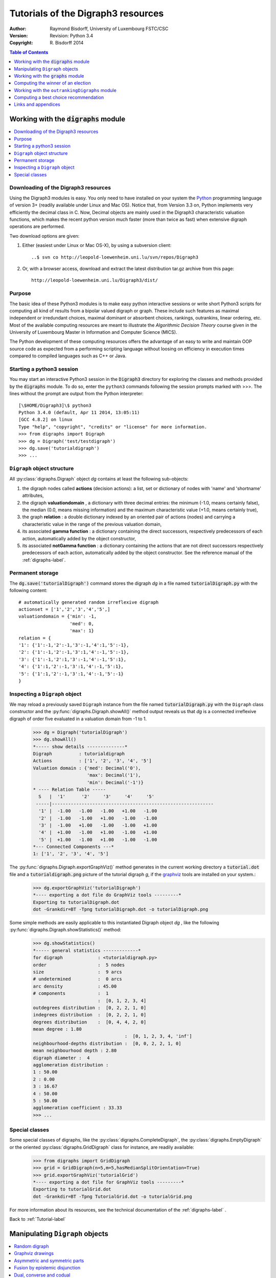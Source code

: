 .. _Tutorial-label:

Tutorials of the Digraph3 resources
===================================
:Author: Raymond Bisdorff, University of Luxembourg FSTC/CSC
:Version: Revision: Python 3.4
:Copyright: R. Bisdorff 2014

.. contents:: Table of Contents
	:depth: 1
	:local:

.. _Digraphs-tutorial-label:

Working with the :code:`digraphs` module
----------------------------------------

.. contents:: 
	:depth: 2
	:local:

.. highlight:: python
	:linenothreshold: 5

Downloading of the Digraph3 resources
.....................................

Using the Digraph3 modules is easy. You only need to have installed on your system the `Python <https://www.python.org/doc/>`_ programming language of version 3+ (readily available under Linux and Mac OS). Notice that, from Version 3.3 on, Python implements very efficiently the decimal class in C. Now, Decimal objects are mainly used in the Digraph3 characteristic valuation functions, which makes the recent python version much faster (more than twice as fast) when extensive digraph operations are performed.

Two download options are given:

1. Either (easiest under Linux or Mac OS-X), by using a subversion client::

     ..$ svn co http://leopold-loewenheim.uni.lu/svn/repos/Digraph3

2. Or, with a browser access, download and extract the latest distribution tar.gz archive from this page::

     http://leopold-loewenheim.uni.lu/Digraph3/dist/

Purpose
.......

The basic idea of these Python3 modules is to make easy python interactive sessions or write short Python3 scripts for computing all kind of results from a bipolar valued digraph or graph. These include such features as maximal independent or irredundant choices, maximal dominant or absorbent choices, rankings, outrankins, linear ordering, etc. Most of the available computing resources are meant to illustrate the *Algorithmic Decision Theory* course given in the University of Luxembourg Master in Information and Computer Science (MICS). 

The Python development of these computing resources offers the advantage of an easy to write and maintain OOP source code as expected from a performing scripting language without loosing on efficiency in execution times compared to compiled languages such as C++ or Java.

Starting a python3 session
..........................

You may start an interactive Python3 session in the :code:`Digraph3` directory for exploring the classes and methods provided by the :code:`digraphs` module. To do so, enter the ``python3`` commands following the session prompts marked with >>>. The lines without the prompt are output from the Python interpreter::

	[\$HOME/Digraph3]\$ python3
	Python 3.4.0 (default, Apr 11 2014, 13:05:11)
	[GCC 4.8.2] on linux
	Type "help", "copyright", "credits" or "license" for more information.
	>>> from digraphs import Digraph
	>>> dg = Digraph('test/testdigraph')
	>>> dg.save('tutorialdigraph')
	>>> ...

``Digraph`` object structure
............................

All :py:class:`digraphs.Digraph` object *dg* contains at least the following sub-objects: 

1. the digraph nodes called **actions** (decision actions): a list, set or dictionary of nodes with 'name' and 'shortname' attributes,
2. the digraph **valuationdomain** , a dictionary with three decimal entries: the minimum (-1.0, means certainly false), the median (0.0, means missing information) and the maximum characteristic value (+1.0, means certainly true),
3. the graph **relation** : a double dictionary indexed by an oriented pair of actions (nodes) and carrying a characteristic value in the range of the previous valuation domain,
4. its associated **gamma function** : a dictionary containing the direct successors, respectively predecessors of each action, automatically added by the object constructor,
5. its associated **notGamma function** : a dictionary containing the actions that are not direct successors respectively predecessors of each action, automatically added by the object constructor. See the reference manual of the :ref:`digraphs-label`.

Permanent storage
.................

The :code:`dg.save('tutorialDigraph')` command stores the digraph *dg* in a file named :code:`tutorialDigraph.py` with the following content::

       # automatically generated random irreflexive digraph
       actionset = ['1','2','3','4','5',]
       valuationdomain = {'min': -1,
                          'med': 0,
                          'max': 1}
       relation = {
       '1': {'1':-1,'2':-1,'3':-1,'4':1,'5':-1},
       '2': {'1':-1,'2':-1,'3':1,'4':-1,'5':-1},
       '3': {'1':-1,'2':1,'3':-1,'4':-1,'5':1},
       '4': {'1':1,'2':-1,'3':1,'4':-1,'5':1},
       '5': {'1':1,'2':-1,'3':1,'4':-1,'5':-1}
       }


Inspecting a ``Digraph`` object
...............................

We may reload a previously saved ``Digraph`` instance from the file named :code:`tutorialDigraph.py` with the ``Digraph`` class constructor and the :py:func:`digraphs.Digraph.showAll()` method output reveals us that *dg* is a connected irreflexive digraph of order five evaluated in a valuation domain from -1 to 1.
        >>> dg = Digraph('tutorialDigraph')
       	>>> dg.showAll()
	*----- show details --------------*
	Digraph          : tutorialdigraph
	Actions          : ['1', '2', '3', '4', '5']
	Valuation domain : {'med': Decimal('0'), 
                            'max': Decimal('1'), 
                            'min': Decimal('-1')}
        * ---- Relation Table -----
          S   |  '1'	  '2'	  '3'	  '4'	  '5'	  
         -----|------------------------------------------------------------
          '1' |  -1.00	 -1.00	 -1.00	 +1.00	 -1.00	 
          '2' |  -1.00	 -1.00	 +1.00	 -1.00	 -1.00	 
          '3' |  -1.00	 +1.00	 -1.00	 -1.00	 +1.00	 
          '4' |  +1.00	 -1.00	 +1.00	 -1.00	 +1.00	 
          '5' |  +1.00	 -1.00	 +1.00	 -1.00	 -1.00	 
	*--- Connected Components ---*
	1: ['1', '2', '3', '4', '5']

The :py:func:`digraphs.Digraph.exportGraphViz()` method generates in the current working directory a :code:`tutorial.dot` file and a :code:`tutorialdigraph.png` picture of the tutorial digraph *g*, if the `graphviz <http://graphviz.org/>`_ tools are installed on your system.:
	>>> dg.exportGraphViz('tutorialDigraph')
        *---- exporting a dot file do GraphViz tools ---------*
        Exporting to tutorialDigraph.dot
        dot -Grankdir=BT -Tpng tutorialDigraph.dot -o tutorialDigraph.png

.. image:: testdigraph.png
   :width: 300 px
   :align: center

Some simple methods are easily applicable to this instantiated Digraph object *dg* , like the following :py:func:`digraphs.Digraph.showStatistics()` method:
	>>> dg.showStatistics()
	*----- general statistics -------------*
	for digraph             : <tutorialdigraph.py>
	order                   :  5 nodes
	size                    :  9 arcs
	# undetermined          :  0 arcs
	arc density             : 45.00
	# components            :  1
	                        :  [0, 1, 2, 3, 4]
	outdegrees distribution :  [0, 2, 2, 1, 0]
	indegrees distribution  :  [0, 2, 2, 1, 0]
	degrees distribution    :  [0, 4, 4, 2, 0]
	mean degree : 1.80
	                                  :  [0, 1, 2, 3, 4, 'inf']
	neighbourhood-depths distribution :  [0, 0, 2, 2, 1, 0]
	mean neighbourhood depth : 2.80
	digraph diameter :  4
	agglomeration distribution :
	1 : 50.00
	2 : 0.00
	3 : 16.67
	4 : 50.00
	5 : 50.00
	agglomeration coefficient : 33.33
	>>> ...

Special classes
...............

Some special classes of digraphs, like the :py:class:`digraphs.CompleteDigraph`, the :py:class:`digraphs.EmptyDigraph` or the oriented :py:class:`digraphs.GridDigraph` class for instance, are readily available:
        >>> from digraphs import GridDigraph
	>>> grid = GridDigraph(n=5,m=5,hasMedianSplitOrientation=True)
	>>> grid.exportGraphViz('tutorialGrid')
	*---- exporting a dot file for GraphViz tools ---------*
	Exporting to tutorialGrid.dot
	dot -Grankdir=BT -Tpng TutorialGrid.dot -o tutorialGrid.png

.. image:: tutorialGrid.png
   :width: 200 px
   :align: center


For more information about its resources, see the technical documentation of the :ref:`digraphs-label` . 

Back to :ref:`Tutorial-label`

.. _Digraph-Tools-label:

Manipulating ``Digraph`` objects
--------------------------------

.. contents:: 
	:depth: 2
	:local:

Random digraph
..............

We are starting this tutorial with generating a randomly [-1;1]-valued (*Normalized=True*) digraph of order 7, denoted *dg* and modelling a binary relation (*x S y*) defined on the set of nodes of *dg*. For this purpose, the ``digraphs`` module provides conveniently a specific :py:class:`digraphs.RandomValuationDigraph` constructor:
    >>> from digraphs import RandomValuationDigraph
    >>> dg = RandomValuationDigraph(order=7,Normalized=True)
    >>> dg.save('tutRandValDigraph')

With the ``save()`` method we may keep a backup version for future use of *dg* which will be stored in a file called *tutRandValDigraph.py* in the current working directory. The ``Digraph`` class now provides some generic methods for exploring a given ``Digraph`` object, like the ``showShort()``, ``showAll()``, ``showRelationTable()`` and the ``showNeighborhoods()`` methods:
    >>> dg.showShort()
    *----- show summary -------------*
    Digraph          : randomValuationDigraph
    *---- Actions ----*
    ['1', '2', '3', '4', '5', '6', '7']
    *---- Characteristic valuation domain ----*
    {'med': Decimal('0.0'), 'hasIntegerValuation': False, 
    'min': Decimal('-1.0'), 'max': Decimal('1.0')}
    *--- Connected Components ---*
    1: ['1', '2', '3', '4', '5', '6', '7']
    >>> dg.showRelationTable(ReflexiveTerms=False)
    * ---- Relation Table -----
    r(xSy) |  '1'    '2'   '3'  '4'   '5'    '6'  '7'	  
    -------|------------------------------------------------------------
    '1'    |   -   -0.48  0.70  0.86  0.30  0.38  0.44	 
    '2'    | -0.22   -   -0.38  0.50  0.80 -0.54  0.02	 
    '3'    | -0.42  0.08   -    0.70 -0.56  0.84 -1.00	 
    '4'    |  0.44 -0.40 -0.62   -    0.04  0.66  0.76	 
    '5'    |  0.32 -0.48 -0.46  0.64   -   -0.22 -0.52	 
    '6'    | -0.84  0.00 -0.40 -0.96 -0.18   -   -0.22	 
    '7'    |  0.88  0.72  0.82  0.52 -0.84  0.04  -	 
    >>> dg.showNeighborhoods()
    Neighborhoods osberved in digraph 'randomdomValuation' 
    Gamma     :
    '1': in => {'5', '7', '4'}, out => {'5', '7', '6', '3', '4'}
    '2': in => {'7', '3'}, out => {'5', '7', '4'}
    '3': in => {'7', '1'}, out => {'6', '2', '4'}
    '4': in => {'5', '7', '1', '2', '3'}, out => {'5', '7', '1', '6'}
    '5': in => {'1', '2', '4'}, out => {'1', '4'}
    '6': in => {'7', '1', '3', '4'}, out => set()
    '7': in => {'1', '2', '4'}, out => {'1', '2', '3', '4', '6'}
     Not Gamma :
    '1': in => {'6', '2', '3'}, out => {'2'}
    '2': in => {'5', '1', '4'}, out => {'1', '6', '3'}
    '3': in => {'5', '6', '2', '4'}, out => {'5', '7', '1'}
    '4': in => {'6'}, out => {'2', '3'}
    '5': in => {'7', '6', '3'}, out => {'7', '6', '2', '3'}
    '6': in => {'5', '2'}, out => {'5', '7', '1', '3', '4'}
    '7': in => {'5', '6', '3'}, out => {'5'}
    
.. warning::
    
    Notice that most Digraph class methods will ignore the reflexive couples by considering that the relation is indeterminate (the characteristic value :math:`r(x\,S\,x)` for all action *x* is put to the median, i.e. indeterminate, value) in this case.

Graphviz drawings
.................

We may have an even better insight into the ``Digraph`` object *dg* by looking at a `graphviz <http://graphviz.org/>`_ [1]_ drawing:
    >>> dg.exportGraphViz('tutRandValDigraph')
    *---- exporting a dot file for GraphViz tools ---------*
    Exporting to tutRandValDigraph.dot
    dot -Grankdir=BT -Tpng tutRandValDigraph.dot -o tutRandValDigraph.png

.. image:: tutRandValDigraph.png
   :width: 300 px
   :align: center

Double links are drawn in bold black with an arrowhead at each end, whereas single asymmetric links are drawn in black with an arrowhead showing the direction of the link. Notice the undetermined relational situation (:math:`r(6\,S\,2) = 0.00`) observed between nodes '6' and '2'. The corresponding link is marked in gray with an open arrowhead in the drawing. 

Asymmetric and symmetric parts
..............................

We may now extract both this symmetric as well as this asymmetric part of digraph *dg* with the help of two corresponding constructors:
    >>> from digraphs import AsymmetricPartialDigraph, SymmetricPartialDigraph
    >>> asymDg = AsymmetricPartialDigraph(dg)
    >>> asymDg.exportGraphViz()
    >>> symDG = SymmetricPartialDigraph(dg)
    >>> symDg.exportGraphViz()

.. image:: asymSymParts.png
   :width: 400 px
   :align: center

.. note::

    Notice that the partial objects *asymDg* and *symDg* put to the indeterminate characteristic value all not-asymmetric, respectively not-symmetric links between nodes. 

Here below, for illustration the source code of *relation* constructor of the :py:class:`digraphs.AsymmetricPartialDigraph` class::

	def _constructRelation(self):
	    actions = self.actions
	    Min = self.valuationdomain['min']
	    Max = self.valuationdomain['max']
	    Med = self.valuationdomain['med']
	    relationIn = self.relation
	    relationOut = {}
	    for a in actions:
		relationOut[a] = {}
		for b in actions:
		    if a != b:
			if relationIn[a][b] >= Med and relationIn[b][a] <= Med:
			    relationOut[a][b] = relationIn[a][b]
			elif relationIn[a][b] <= Med and relationIn[b][a] >= Med:
			    relationOut[a][b] = relationIn[a][b]
			else:
			    relationOut[a][b] = Med
		    else:
			relationOut[a][b] = Med
	    return relationOut

Fusion by epistemic disjunction
...............................

We may recover object *dg* from both partial objects *asymDg* and *symDg* with a **bipolar fusion** constructor, also called **epistemic disjunction**, available via the :py:class:`digraphs.FusionDigraph` class:
    >>> from digraphs import FusionDigraph
    >>> fusDg = FusionDigraph(asymDg,symDg)
    >>> fusDg.showRelationTable()
    * ---- Relation Table -----
    r(xSy) |  '1'    '2'   '3'  '4'   '5'    '6'  '7'	  
    -------|------------------------------------------------------------
    '1'    |  0.00 -0.48  0.70  0.86  0.30  0.38  0.44	 
    '2'    | -0.22  0.00 -0.38  0.50  0.80 -0.54  0.02	 
    '3'    | -0.42  0.08  0.00  0.70 -0.56  0.84 -1.00	 
    '4'    |  0.44 -0.40 -0.62  0.00  0.04  0.66  0.76	 
    '5'    |  0.32 -0.48 -0.46  0.64  0.00 -0.22 -0.52	 
    '6'    | -0.84  0.00 -0.40 -0.96 -0.18  0.00 -0.22	 
    '7'    |  0.88  0.72  0.82  0.52 -0.84  0.04  0.00	 

Dual, converse and codual
.........................

We may as readily compute the **dual**, the **converse** and the **codual** (dual and converse) of *dg*:
    >>> from digraphs import DualDigraph, ConverseDigraph, CoDualDigraph
    >>> ddg = DualDigraph(dg)
    >>> ddg.showRelationTable()
    -r(xSy) |  '1'    '2'   '3'  '4'   '5'    '6'  '7'	  
    --------|------------------------------------------
    '1 '    |  0.00  0.48 -0.70 -0.86 -0.30 -0.38 -0.44	 
    '2'     |  0.22  0.00  0.38 -0.50  0.80  0.54 -0.02	 
    '3'     |  0.42  0.08  0.00 -0.70  0.56 -0.84  1.00	 
    '4'     | -0.44  0.40  0.62  0.00 -0.04 -0.66 -0.76	 
    '5'     | -0.32  0.48  0.46 -0.64  0.00  0.22  0.52	 
    '6'     |  0.84  0.00  0.40  0.96  0.18  0.00  0.22	 
    '7'     |  0.88 -0.72 -0.82 -0.52  0.84 -0.04  0.00
    >>> cdg = ConverseDigraph(dg)
    >>> cdg.showRelationTable()
    * ---- Relation Table -----
     r(ySx) |  '1'    '2'   '3'   '4'   '5'   '6'   '7'	  
    --------|------------------------------------------
    '1'     |  0.00 -0.22 -0.42  0.44  0.32 -0.84  0.88	 
    '2'     | -0.48  0.00  0.08 -0.40 -0.48  0.00  0.72	 
    '3'     |  0.70 -0.38  0.00 -0.62 -0.46 -0.40  0.82	 
    '4'     |  0.86  0.50  0.70  0.00  0.64 -0.96  0.52	 
    '5'     |  0.30  0.80 -0.56  0.04  0.00 -0.18 -0.84	 
    '6'     |  0.38 -0.54  0.84  0.66 -0.22  0.00  0.04	 
    '7'     |  0.44  0.02 -1.00  0.76 -0.52 -0.22  0.00	 
    >>> cddg = CoDualDigraph(dg)
    >>> cddg.showRelationTable()
    * ---- Relation Table -----
    -r(ySx) |  '1'    '2'   '3'   '4'   '5'   '6'   '7'	    
    --------|------------------------------------------------------------
    '1'     |  0.00  0.22  0.42 -0.44 -0.32  0.84 -0.88	 
    '2'     |  0.48  0.00 -0.08  0.40  0.48  0.00 -0.72	 
    '3'     | -0.70  0.38  0.00  0.62  0.46  0.40 -0.82	 
    '4'     | -0.86 -0.50 -0.70  0.00 -0.64  0.96 -0.52	 
    '5'     | -0.30 -0.80  0.56 -0.04  0.00  0.18  0.84	 
    '6'     | -0.38  0.54 -0.84 -0.66  0.22  0.00 -0.04	 
    '7'     | -0.44 -0.02  1.00 -0.76  0.52  0.22  0.00	 

Computing the dual, respectively the converse, may also be done with prefixing the ``__neg__ (-)`` or the ``__invert__`` (~) operator. The codual of a Digraph object may, hence, as well be computed with a **composition** (in either order) of both operations:
    >>> ddg = -dg   # dual of dg
    >>> cdg = ~dg   # converse of dg
    >>> cddg = -(~dg) = ~(-dg)  # codual of dg
    >>> cddg.showRelationTable()
    * ---- Relation Table -----
    -r(ySx) |  '1'    '2'   '3'   '4'   '5'   '6'   '7'	    
    --------|------------------------------------------------------------
    '1'     |  0.00  0.22  0.42 -0.44 -0.32  0.84 -0.88	 
    '2'     |  0.48  0.00 -0.08  0.40  0.48  0.00 -0.72	 
    '3'     | -0.70  0.38  0.00  0.62  0.46  0.40 -0.82	 
    '4'     | -0.86 -0.50 -0.70  0.00 -0.64  0.96 -0.52	 
    '5'     | -0.30 -0.80  0.56 -0.04  0.00  0.18  0.84	 
    '6'     | -0.38  0.54 -0.84 -0.66  0.22  0.00 -0.04	 
    '7'     | -0.44 -0.02  1.00 -0.76  0.52  0.22  0.00	 

Symmetric and transitive closures
.................................

Symmetric and transtive closure in site constructors are also available, Note that it is a good idea,before going ahead with these in-site operations that irreversibly modify the original dg object, to previously make a backup version of *dg*. The simplest storage method, always provide by the generic :py:func:`diggraphs.Digraph.save()` writes out in a named file the python content in string representation:
    >>> dg.save('tutRandValDigraph')
    >>> dg.closeSymmetric()
    >>> dg.closeTransitive()
    >>> dg.exportGraphViz('strongComponents')

.. image:: strongComponents.png
   :width: 200 px
   :align: center

Strong components
.................

As the original digraph *dg* was connected (see above the result of the ``dg.showShort()`` command), both the symmetric and transitive closures operated together, will necessarily produce a single strong commponent, i.e. a complete digraph. We may sometimes wish to collapse all strong components in a given digraph and construct the so reduced digraph. Using the :py:class:`digraphs.StrongComponentsCollapsedDigraph` constructor here will render a single hyper-node gathering all the original nodes :
    >>> from digraphs import StrongComponentsCollapsedDigraph
    >>> sc = StrongComponentsCollapsedDigraph(dg)
    >>> sc.showAll()
    *----- show detail -----*
    Digraph          : tutRandValDigraph_Scc
    *---- Actions ----*
    ['_7_1_2_6_5_3_4_']
    * ---- Relation Table -----
      S     |  'Scc_1'	  
     -------|---------
    'Scc_1' |  0.00	 
    short 	 content
    Scc_1 	 _7_1_2_6_5_3_4_
    Neighborhoods:
      Gamma     :
    'frozenset({'7', '1', '2', '6', '5', '3', '4'})': in => set(), out => set()
      Not Gamma :
    'frozenset({'7', '1', '2', '6', '5', '3', '4'})': in => set(), out => set()
    >>> ...

CSV storage
...........

Sometimes it is required to exchange the graph valuation data in CSV format with a statistical package like `R <http://www.r-project.org/>`_. For this purpose it is possible to export the digraph data into a CSV file. The valuation domain is hereby normalized by default to the range [-1,1] and the diagonal put by defalut to the minimal value -1:
	>>> dg = Digraph('tutRandValDigraph')
	>>> dg.saveCSV('tutRandValDigraph')
	# content of file tutRandValDigraph.csv
	"d","1","2","3","4","5","6","7"
	"1",-1.0,0.48,-0.7,-0.86,-0.3,-0.38,-0.44
	"2",0.22,-1.0,0.38,-0.5,-0.8,0.54,-0.02
	"3",0.42,-0.08,-1.0,-0.7,0.56,-0.84,1.0
	"4",-0.44,0.4,0.62,-1.0,-0.04,-0.66,-0.76
	"5",-0.32,0.48,0.46,-0.64,-1.0,0.22,0.52
	"6",0.84,0.0,0.4,0.96,0.18,-1.0,0.22
	"7",-0.88,-0.72,-0.82,-0.52,0.84,-0.04,-1.0

It is possible to reload a Digraph instance from its previously saved CSV file content:
	>>> dgcsv = CSVDigraph('tutRandValDigraph')
	>>> dgcsv.showRelationTable(ReflexiveTerms=False)
	* ---- Relation Table -----
	r(xSy) |   '1'   '2'   '3'   '4'   '5'   '6'   '7'	  
	-------|------------------------------------------------------------
	'1'    |   -   -0.48  0.70  0.86  0.30  0.38  0.44	 
	'2'    | -0.22   -   -0.38  0.50  0.80 -0.54  0.02	 
	'3'    | -0.42  0.08   -    0.70 -0.56  0.84 -1.00	 
	'4'    |  0.44 -0.40 -0.62   -    0.04  0.66  0.76	 
	'5'    |  0.32 -0.48 -0.46  0.64   -   -0.22 -0.52	 
	'6'    | -0.84  0.00 -0.40 -0.96 -0.18   -   -0.22	 
	'7'    |  0.88  0.72  0.82  0.52 -0.84  0.04   -

It is as well possible to show a colored version of the valued relation table in a system browser window tab:
        >>> dgcsv.showHTMLRelationTable(tableTitle="Tutorial random digraph")
	>>> ...

.. image:: htmlTutorialDigraph.png
   :width: 400 px
   :align: center

Positive arcs are shown in green and negative in red. Indetermiate -zero-valued- links, like the reflexive diagonal ones or the link between node *6* and node *2*, are shown in gray.

Complete, empty and indeterminate digraphs
..........................................

Let us finally mention some special universal classes of digraphs that are readily available in the :py:mod:`digraphs` module, like the :py:class:`digraphs.CompleteDigraph`, the :py:class:`digraphs.EmptyDigraph` and the :py:class:`digraphs.IndeterminateDigraph` classes, which put all characteristic values respectively to the *maximum*, the *minimum* or the median *indeterminate* characteristic value:
	>>> from digraphs import CompleteDigraph, EmptyDigraph, IndeterminateDigraph
	>>> help(CompleteDigraph)
	Help on class CompleteDigraph in module digraphs:
	class CompleteDigraph(Digraph)
	 |  Parameters:
	 |      order > 0; valuationdomain=(Min,Max).
	 |  Specialization of the general Digraph class for generating
	 |  temporary complete graphs of order 5 in {-1,0,1} by default.
	 |  Method resolution order:
	 |      CompleteDigraph
	 |      Digraph
	 |      builtins.object
	...
        >>> e = EmptyDigraph(order=5)
	>>> e.showRelationTable()
	* ---- Relation Table -----
	  S   |  '1'	  '2'	  '3'	  '4'	  '5'	  
	---- -|---------------------------------------
	'1'   |  -1.00	 -1.00	 -1.00	 -1.00	 -1.00	 
	'2'   |  -1.00	 -1.00	 -1.00	 -1.00	 -1.00	 
	'3'   |  -1.00	 -1.00	 -1.00	 -1.00	 -1.00	 
	'4'   |  -1.00	 -1.00	 -1.00	 -1.00	 -1.00	 
	'5'   |  -1.00	 -1.00	 -1.00	 -1.00	 -1.00
	>>> e.showNeighborhoods() 
	Neighborhoods:
	  Gamma     :
	'1': in => set(), out => set()
	'2': in => set(), out => set()
	'5': in => set(), out => set()
	'3': in => set(), out => set()
	'4': in => set(), out => set()
	  Not Gamma :
	'1': in => {'2', '4', '5', '3'}, out => {'2', '4', '5', '3'}
	'2': in => {'1', '4', '5', '3'}, out => {'1', '4', '5', '3'}
	'5': in => {'1', '2', '4', '3'}, out => {'1', '2', '4', '3'}
	'3': in => {'1', '2', '4', '5'}, out => {'1', '2', '4', '5'}
	'4': in => {'1', '2', '5', '3'}, out => {'1', '2', '5', '3'}
	>>> i = IndeterminateDigraph()
	* ---- Relation Table -----
	  S   |  '1'	  '2'	  '3'	  '4'	  '5'	  
	------|--------------------------------------
	'1'   |  0.00	 0.00	 0.00	 0.00	 0.00	 
	'2'   |  0.00	 0.00	 0.00	 0.00	 0.00	 
	'3'   |  0.00	 0.00	 0.00	 0.00	 0.00	 
	'4'   |  0.00	 0.00	 0.00	 0.00	 0.00	 
	'5'   |  0.00	 0.00	 0.00	 0.00	 0.00	 
	>>> i.showNeighborhoods()
	Neighborhoods:
	  Gamma     :
	'1': in => set(), out => set()
	'2': in => set(), out => set()
	'5': in => set(), out => set()
	'3': in => set(), out => set()
	'4': in => set(), out => set()
	  Not Gamma :
	'1': in => set(), out => set()
	'2': in => set(), out => set()
	'5': in => set(), out => set()
	'3': in => set(), out => set()
	'4': in => set(), out => set()

.. note::

       Notice the subtle difference between the neighborhoods of an *empty* and the neighborhoods of an *indeterminate* digraph instance. In the first kind, the neighborhoods are known to be completely *empty* whereas, in the latter, *nothing is known* about the actual neighborhoods of the nodes. These two cases illustrate why in the case of a bipolar valuation domain, we need both a *gamma* **and** a *notGamma* function.

Back to :ref:`Tutorial-label`

.. _Graphs-Tutorial-label:

Working with the :code:`graphs` module
--------------------------------------

.. contents:: 
	:depth: 2
	:local:

See also the technical documentation of the :ref:`graphs-label`.

Structure of a ``Graph`` object
...............................

In the :py:mod:`graphs` module, the root :py:class:`graphs.Graph` class provides a generic **simple graph model**, without loops and multiple links. A given object of this class consists in:

1. the graph **vertices** : a dictionary of vertices with 'name' and 'shortname' attributes,
2. the graph **valuationDomain** , a dictionary with three entries: the minimum (-1, means certainly no link), the median (0, means missing information) and the maximum characteristic value (+1, means certainly a link),
3. the graph **edges** : a dictionary with frozensets of pairs of vertices as entries carrying a characteristic value in the range of the previous valuation domain,
4. and its associated **gamma function** : a dictionary containing the direct neighbors of each vertice, automatically added by the object constructor.

See the technical documentation of the :ref:`graphs-label`.

Example Python3 session:
    >>> from graphs import Graph
    >>> g = Graph(numberOfVertices=7,edgeProbability=0.5)
    >>> g.showShort()
    *----- show short --------------*
    Name             : 'randomGraph'
    Vertices         :  ['v1', 'v2', 'v3', 'v4', 'v5', 'v6', 'v7']
    Valuation domain :  {'med': 0, 'max': 1, 'min': -1}
    Gamma function   : 
    v1 -> ['v5']
    v2 -> ['v4', 'v6', 'v3']
    v3 -> ['v2']
    v4 -> ['v5', 'v2', 'v7']
    v5 -> ['v4', 'v6', 'v1']
    v6 -> ['v5', 'v2']
    v7 -> ['v4']
    >>> g.save(fileName='tutorialGraph')

The saved Graph instance named :code:`tutorialGraph.py` is encoded in python3 as follows::

	# Graph instance saved in Python format
	vertices = {
	'v1': {'shortName': 'v1', 'name': 'random vertex'},
	'v2': {'shortName': 'v2', 'name': 'random vertex'},
	'v3': {'shortName': 'v3', 'name': 'random vertex'},
	'v4': {'shortName': 'v4', 'name': 'random vertex'},
	'v5': {'shortName': 'v5', 'name': 'random vertex'},
	'v6': {'shortName': 'v6', 'name': 'random vertex'},
	'v7': {'shortName': 'v7', 'name': 'random vertex'},
	}
	valuationDomain = {'min':-1,'med':0,'max':1}
	edges = {
	frozenset(['v1','v2']) : -1, 
	frozenset(['v1','v3']) : -1, 
	frozenset(['v1','v4']) : -1, 
	frozenset(['v1','v5']) : 1, 
	frozenset(['v1','v6']) : -1, 
	frozenset(['v1','v7']) : -1, 
	frozenset(['v2','v3']) : 1, 
	frozenset(['v2','v4']) : 1, 
	frozenset(['v2','v5']) : -1, 
	frozenset(['v2','v6']) : 1, 
	frozenset(['v2','v7']) : -1, 
	frozenset(['v3','v4']) : -1, 
	frozenset(['v3','v5']) : -1, 
	frozenset(['v3','v6']) : -1, 
	frozenset(['v3','v7']) : -1, 
	frozenset(['v4','v5']) : 1, 
	frozenset(['v4','v6']) : -1, 
	frozenset(['v4','v7']) : 1, 
	frozenset(['v5','v6']) : 1, 
	frozenset(['v5','v7']) : -1, 
	frozenset(['v6','v7']) : -1, 
	}

The stored graph can be recalled and plotted with the generic :py:func:`graphs.Graph.exportGraphViz()` [1]_ method as follows:
	>>> g = Graph('tutorialGraph')
	>>> g.exportGraphViz()
	*---- exporting a dot file for GraphViz tools ---------*
	Exporting to tutorialGraph.dot
	fdp -Tpng tutorialGraph.dot -o tutorialGraph.png

.. image:: tutorialGraph.png
   :width: 400 px
   :align: center

A ``Graph`` instance corresponds bijectively to a symmetric ``Digraph`` instance and we may easily convert from one to the other with the :py:func:`graphs.Graph.graph2Digraph()`, and vice versa with the :py:func:`digraphs.Digraph.digraph2Graph()` method. Thus, all resources of the :py:class:`digraphs.Digraph` class, suitable for symmetric digraphs, become readily available, and vice versa:
	>>> dg = g.graph2Digraph()
	>>> dg.showRelationTable(ndigits=0,ReflexiveTerms=False)
	* ---- Relation Table -----
	  S  |  'v1'  'v2'  'v3'  'v4'  'v5'  'v6'  'v7'	  
	-----|------------------------------------------
	'v1' |    -    -1    -1    -1     1    -1    -1	 
	'v2' |   -1     -     1     1    -1     1    -1	 
	'v3' |   -1     1     -    -1    -1    -1    -1	 
	'v4' |   -1     1    -1     -     1    -1     1	 
	'v5' |    1    -1    -1     1     -     1    -1	 
	'v6' |   -1     1    -1    -1     1     -    -1	 
	'v7' |   -1    -1    -1     1    -1    -1     -
	>>> g1 = dg.digraph2Graph()
	>>> g1.showShort()
	*---- short description of the graph ----*
	Name             : 'tutorialGraph'
	Vertices         :  ['v1', 'v2', 'v3', 'v4', 'v5', 'v6', 'v7']
	Valuation domain :  {'med': 0, 'min': -1, 'max': 1}
	Gamma function   : 
	v1 -> ['v5']
	v2 -> ['v3', 'v6', 'v4']
	v3 -> ['v2']
	v4 -> ['v5', 'v7', 'v2']
	v5 -> ['v6', 'v1', 'v4']
	v6 -> ['v5', 'v2']
	v7 -> ['v4']
	>>> 

q-coloring of a graph
.....................

A 3-coloring of the tutorial graph *g* may for instance be computed and plotted with the :py:class:`graphs.Q_Coloring` class as follows:
	>>> from graphs import Q_Coloring
	>>> qc = Q_Coloring(g)
	Running a Gibbs Sampler for 42 step !
	The q-coloring with 3 colors is feasible !!
	>>> qc.showConfiguration()
	v5 lightblue
	v3 gold
	v7 gold
	v2 lightblue
	v4 lightcoral
	v1 gold
	v6 lightcoral
	>>> qc.exportGraphViz('tutorial-3-coloring')
	*---- exporting a dot file for GraphViz tools ---------*
	Exporting to tutorial-3-coloring.dot
	fdp -Tpng tutorial-3-coloring.dot -o tutorial-3-coloring.png

.. image:: tutorial-3-coloring.png
   :width: 400 px
   :align: center

Actually, with the given tutorial graph instance, a 2-coloring is already feasible:
	>>> qc = Q_Coloring(g,colors=['gold','coral'])
	Running a Gibbs Sampler for 42 step !
	The q-coloring with 2 colors is feasible !!
	>>> qc.showConfiguration()
	v5 gold
	v3 coral
	v7 gold
	v2 gold
	v4 coral
	v1 coral
	v6 coral
	>>> qc.exportGraphViz('tutorial-2-coloring')
	*---- exporting a dot file for GraphViz tools ---------*
	Exporting to tutorial-2-coloring.dot
	fdp -Tpng tutorial-2-coloring.dot -o tutorial-2-coloring.png

.. image:: tutorial-2-coloring.png
   :width: 400 px
   :align: center

MIS enumeration
...............

2-colorings define independent sets of vertices that are maximal in cardinality; for short called a **MIS**. Computing such MISs in a given :code:`Graph` instance may be achieved by converting the :py:class:`graphs.Graph` instance into a :py:class:`digraphs.Digraph` instance:
	>>> g = Graph('tutorialGraph')
	>>> dg = g.graph2Digraph()
	>>> dg.showMIS()
	*---  Maximal independent choices ---*
	['v5', 'v3', 'v7']
	['v5', 'v7', 'v2']
	['v6', 'v3', 'v4', 'v1']
	['v6', 'v3', 'v7', 'v1']
	['v7', 'v2', 'v1']
	number of solutions:  5
	cardinality distribution
	card.:  [0, 1, 2, 3, 4, 5, 6, 7]
	freq.:  [0, 0, 0, 3, 2, 0, 0, 0]
	execution time: 0.00050 sec.
	Results in self.misset
	>>> dg.misset
	{frozenset({'v6', 'v3', 'v7', 'v1'}), 
	 frozenset({'v5', 'v7', 'v2'}), 
	 frozenset({'v6', 'v3', 'v4', 'v1'}), 
	 frozenset({'v7', 'v2', 'v1'}), 
	 frozenset({'v5', 'v3', 'v7'})}

Grids and the Ising model
.........................

Special classes of graphs, like *n* x *m* **rectangular** or **triangular grids** (:py:class:`graphs.GridGraph` and :py:class:`graphs.IsingModel`) are available in the :py:mod:`graphs` module. For instance, we may use a Gibbs sampler again for simulating an **Ising Model** on such a grid:
	>>> from graphs import GridGraph, IsingModel
	>>> g = GridGraph(n=15,m=15)
	>>> g.showShort()
	*----- show short --------------*
	Grid graph    :  grid-6-6
	n             :  6
	m             :  6
	order         :  36
	>>> im = IsingModel(g,beta=0.3,nSim=100000,Debug=False)
	Running a Gibbs Sampler for 100000 step !
	>>> im.exportGraphViz(colors=['lightblue','lightcoral'])
	*---- exporting a dot file for GraphViz tools ---------*
	Exporting to grid-15-15-ising.dot
	fdp -Tpng grid-15-15-ising.dot -o grid-15-15-ising.png

.. image:: grid-15-15-ising.png
   :width: 600 px
   :align: center

Simulating Metropolis random walks
..................................

Finally, we provide the :py:class:`graphs.MetropolisChain` class, a specialization of the :py:class:`graphs.Graph` class, for implementing a generic **Metropolis MCMC** (Monte Carlo Markov Chain) sampler for simulating random walks on a given graph following a given probability  :code:`probs = {‘v1’: x, ‘v2’: y, ...}` for visiting each vertice (see lines 14-22). 
        >>> from graphs import MetropolisChain
	>>> g = Graph(numberOfVertices=5,edgeProbability=0.5)
	>>> g.showShort()
	*---- short description of the graph ----*
	Name             : 'randomGraph'
	Vertices         :  ['v1', 'v2', 'v3', 'v4', 'v5']
	Valuation domain :  {'max': 1, 'med': 0, 'min': -1}
	Gamma function   :
	v1 -> ['v2', 'v3', 'v4']
	v2 -> ['v1', 'v4']
	v3 -> ['v5', 'v1']
	v4 -> ['v2', 'v5', 'v1']
	v5 -> ['v3', 'v4']
	>>> probs = {}  # initialise a potential stationary probability vector 
	>>> n = g.order # for instance: probs[v_i] = n-i/Sum(1:n) for i in 1:n
	>>> i = 0
	>>> verticesList = [x for x in g.vertices]
	>>> verticesList.sort()
	>>> for v in verticesList:
	...     probs[v] = (n - i)/(n*(n+1)/2)
	...     i += 1
	>>> met = MetropolisChain(g,probs)
	>>> frequency = met.checkSampling(verticesList[0],nSim=30000)
	>>> for v in verticesList:
	...     print(v,probs[v],frequency[v])
	v1 0.3333 0.3343
	v2 0.2666 0.2680
	v3 0.2    0.2030
	v4 0.1333 0.1311
	v5 0.0666 0.0635
	>>> met.showTransitionMatrix()
	* ---- Transition Matrix -----
	  Pij  | 'v1'    'v2'    'v3'    'v4'    'v5'
	  -----|-------------------------------------
	  'v1' |  0.23   0.33    0.30    0.13    0.00
	  'v2' |  0.42   0.42    0.00    0.17    0.00
	  'v3' |  0.50   0.00    0.33    0.00    0.17
	  'v4' |  0.33   0.33    0.00    0.08    0.25
	  'v5' |  0.00   0.00    0.50    0.50    0.00

The ``checkSampling()`` method (see line 23) generates a randomwalk of *nSim=30000* steps on the given graph and records by the way the observed relative frequency with which each vertice is passed by. In this exmaple, the stationary transition probability distribution, shown by the ``showTransitionMatrix()`` method above (see lines 31-), is quite adequately simulated.

For more technical information and more code examples, look into the technical documentation of the :ref:`graphs-label`. For the readers interested in algorithmic applications of Markov Chains we may recommend consulting O. Häggström's 2002 book: [FMCAA]_.

Who is the lier?
................
Suppose that the file ``berge.py`` contains the following :py:class:`graphs.Graph` instance data::

    vertices = {
    'A': {'name': 'Abe', 'shortName': 'A'},
    'B': {'name': 'Burt', 'shortName': 'B'},
    'C': {'name': 'Charlotte', 'shortName': 'C'},
    'D': {'name': 'Desmond', 'shortName': 'D'},
    'E': {'name': 'Eddie', 'shortName': 'E'},
    'I': {'name': 'Ida', 'shortName': 'I'},
    }
    valuationDomain = {'min':-1,'med':0,'max':1}
    edges = {
    frozenset(['A','B']) : 1, 
    frozenset(['A','C']) : -1, 
    frozenset(['A','D']) : 1, 
    frozenset(['A','E']) : 1, 
    frozenset(['A','I']) : -1, 
    frozenset(['B','C']) : -1, 
    frozenset(['B','D']) : -1, 
    frozenset(['B','E']) : 1, 
    frozenset(['B','I']) : 1, 
    frozenset(['C','D']) : 1, 
    frozenset(['C','E']) : 1, 
    frozenset(['C','I']) : 1, 
    frozenset(['D','E']) : -1, 
    frozenset(['D','I']) : 1, 
    frozenset(['E','I']) : 1, 
    }

This data concerns the famous *Berge mystery story* (see Golumbic, M. C. Algorithmic Graph Theory and Perfect Graphs, *Annals of Discrete Mathematics* 57 p. 20) Six professors (labelled *A*, *B*, *C*, *D*, *E* and *I*) had been to the library on the day that a rare tractate was stolen. Each entered once, stayed for some time, and then left. If two professors were in the lbrary at the same time, then at least one of them saw the other. Detectives questioned the professors and gathered the testimonies that *A* saw *B* and *E*; *B* saw *A* and *I*; *C* saw *D* and *I*; *D* saw *A* and *I*; *E* saw *B* and *I*; and *I* saw *C* and *E*. This data is gathered in the previous file, where each positive edge :math:`\{x,y\}` models the testimony that, either *x* saw *y*, or, *y* saw *x*.

Example Python3 session:
    >>> from graphs import Graph
    >>> g = Graph('berge')
    >>> g.showShort()
    *---- short description of the graph ----*
    Name             : 'berge'
    Vertices         :  ['A', 'B', 'C', 'D', 'E', 'I']
    Valuation domain :  {'min': -1, 'med': 0, 'max': 1}
    Gamma function   : 
    A -> ['D', 'B', 'E']
    B -> ['E', 'I', 'A']
    C -> ['E', 'D', 'I']
    D -> ['C', 'I', 'A']
    E -> ['C', 'B', 'I', 'A']
    I -> ['C', 'E', 'B', 'D']

 The graph data can be plotted as follows:
	>>> g.exportGraphViz('berge1')
	*---- exporting a dot file for GraphViz tools ---------*
	Exporting to berge1.dot
	fdp -Tpng berge1.dot -o berge1.png

.. image:: berge1.png
   :width: 400 px
   :align: center

From graph theory we know that time interval intersection graphs must in fact be triangulated. The testimonies graph should therefore not contain any chordless cycles of four and more vertices. Now, the presence or not of chordless cycles may be checked as follows:
	>>> g.computeChordlessCycles()
	Chordless cycle certificate -->>>  ['D', 'C', 'E', 'A', 'D']
	Chordless cycle certificate -->>>  ['D', 'I', 'E', 'A', 'D']
	Chordless cycle certificate -->>>  ['D', 'I', 'B', 'A', 'D']
	[(['D', 'C', 'E', 'A', 'D'], frozenset({'C', 'D', 'E', 'A'})),
        (['D', 'I', 'E', 'A', 'D'], frozenset({'D', 'E', 'I', 'A'})), 
        (['D', 'I', 'B', 'A', 'D'], frozenset({'D', 'B', 'I', 'A'}))]

We see three intersection cycles of length 4, which is impossible to occurr on the linear time line. Obviously one professor lied! And it is *D* ; if we put to doubt the testimony that he indeed saw *A*, we obtain a correctly triangulated graph:
	>>> g.setEdgeValue( ('D','A'), 0)
	>>> g.showShort()
	*---- short description of the graph ----*
	Name             : 'berge'
	Vertices         :  ['A', 'B', 'C', 'D', 'E', 'I']
	Valuation domain :  {'med': 0, 'min': -1, 'max': 1}
	Gamma function   : 
	A -> ['B', 'E']
	B -> ['A', 'I', 'E']
	C -> ['I', 'E', 'D']
	D -> ['I', 'C']
	E -> ['A', 'I', 'B', 'C']
	I -> ['B', 'E', 'D', 'C']
	>>> g.computeChordlessCycles()
	[]
	>>> g.exportGraphViz('berge2')
	*---- exporting a dot file for GraphViz tools ---------*
	Exporting to berge2.dot
	fdp -Tpng berge2.dot -o berge2.png

.. image:: berge2.png
   :width: 400 px
   :align: center

Back to :ref:`Tutorial-label`

.. _LinearVoting-label:

Computing the winner of an election
-----------------------------------

.. contents:: 
	:depth: 2
	:local:

Linear voting profiles
......................

The :ref:`votingDigraphs-label` provides resources for handling election results [ADT-L2]_, like the :py:class:`votingDigraphs.LinearVotingProfile` class. We consider an election involving a finite set of candidates and finite set of weighted voters, who express their voting preferences in a complete linear ranking (without ties) of the candidates. The data is internally stored in two Python dictionaries, one for the candidates and another one for the linear ballots::

    candidates = {'a': ,'b':  ,'c', ..., ...}
    voters = {'1':{'weight':1.0},'2':{'weight':1.0}, ...}
    ## each voter specifies a linearly ranked list of candidates
    ## from the best to the worst (without ties
    linearBallot = {
    '1' : ['b','c','a', ...],
    '2' : ['a','b','c', ...],
    ...
    }

The module provides a :py:class:`votingDigraphs.RandomLinearVotingProfile` class for generating random instances of the :py:class:`votingDigraphs.LinearVotingProfile` class. In an interactive Python session we may obtain for the election of 3 candidates by 5 voters the following result:
    >>> from votingDigraphs import RandomLinearVotingProfile
    >>> v = RandomLinearVotingProfile(numberOfVoters=5,numberOfCandidates=3)
    >>> v.candidates
    {'a2': {'name': 'a2'}, 'a3': {'name': 'a3'}, 'a1': {'name': 'a1'}}
    >>> v.voters
    {'v4': {'weight': 1.0}, 'v3': {'weight': 1.0}, 
     'v1': {'weight': 1.0}, 'v5': {'weight': 1.0}, 
     'v2': {'weight': 1.0}}
    >>> v.linearBallot
    {'v4': ['a1', 'a3', 'a2'], 'v3': ['a1', 'a3', 'a2'], 'v1': ['a1', 'a2', 'a3'],
     'v5': ['a2', 'a3', 'a1'], 'v2': ['a3', 'a2', 'a1']}
     >>> ...

Notice that in this example, all voters are considered to be equi-significant. Their linear ballots can be viewd with the ``showLinearBallots`` method:
    >>> v.showLinearBallots()
    voters(weight)	 candidates rankings
    v4(1.0): 	 ['a1', 'a2', 'a3']
    v3(1.0): 	 ['a1', 'a3', 'a2']
    v1(1.0): 	 ['a2', 'a1', 'a3']
    v5(1.0): 	 ['a3', 'a1', 'a2']
    v2(1.0): 	 ['a3', 'a1', 'a2']
    >>> ...

Editing of the linear voting profile may be acheived by storing the data in a file, edit it, and reload it again:
    >>> v.save('tutorialLinearVotingProfile')
    *--- Saving linear profile in file: <tutorialLinearVotingProfile.py> ---*
    >>> v = LinearVotingProfile('tutorialLinearVotingProfile')

Computing the winner
....................

We may easily compute **uninominal votes**, i.e. how many times a candidate was ranked first, and see who is consequently the **simple majority** winner(s) in this election. 
    >>> v.computeUninominalVotes()
    {'a2': 1.0, 'a1': 2.0, 'a3': 2.0}
    >>> v.computeSimpleMajorityWinner()
    ['a1','a3']
    >>> ...

As we observe no absolute majority (3/5) of votes for any of the three candidate, we may look for the **instant runoff** winner instead (see [ADT-L2]_):
    >>> v.computeInstantRunoffWinner()
    ['a1']
    >>> ...

We may also follow the Chevalier de Borda's advice and, after a **rank analysis** of the linear ballots, compute the **Borda score** of each candidate and hence determine the **Borda winner(s)**:
    >>> v.computeRankAnalysis()
    {'a2': [1.0, 1.0, 3.0], 'a1': [2.0, 3.0, 0], 'a3': [2.0, 1.0, 2.0]}
    >>> v.computeBordaScores()
    {'a2': 12.0, 'a1': 8.0, 'a3': 10.0}
    >>> v.computeBordaWinners()
    ['a1']

The Borda **rank analysis table** my be printed out with a corresponding ``show`` command:
    >>> v.showRankAnalysisTable()
    *----  Rank analysis tableau -----*
      ranks |  1    2    3    | Borda score
     -------|------------------------------
       'a1' |  2    3    0    |   8
       'a3' |  2    1    2    |   10
       'a2' |  1    1    3    |   12
    >>> ...

The Condorcet winner
....................

In our randomly generated election results, we are lucky: The instant runoff winner and the Borda winner both are candidate *a1*. However, we could also follow the Marquis de Condorcet's advice, and compute the **majority margins** obtained by voting for each individual pair of candidates. For instance, candidate *a1* is ranked four times before and once behind candidate *a2*. Hence the majority margin *M(a1,a2)* is 4 - 1 = +3. These majority margins define on the set of candidates what we call the **Condorcet digraph**. The :py:class:`votongDigraphs.CondorcetDigraph` class (a specialization of the :py:class:`digraphs.Digraph` class) is available for handling such pairwise majority margins:
    >>> from votingDigraphs import CondorcetDigraph
    >>> cdg = CondorcetDigraph(v,hasIntegerValuation=True)
    >>> cdg.showAll()
    *----- show detail -------------*
    Digraph          : rel_randLinearProfile
    *---- Actions ----*
    ['a1', 'a2', 'a3']
    *---- Characteristic valuation domain ----*
    {'hasIntegerValuation': True, 
    'max': Decimal('5.0'), 
    'min': Decimal('-5.0'), 
    'med': Decimal('0')}
    * ---- Relation Table ----
     M(x,y) |  'a1' 'a2' 'a3'	  
     -------|-----------------
       'a1' |   -    3	  1	 
       'a2' |  -3    -	 -1	 
       'a3' |  -1    1	  -	 

A candidate *x*, showing a positive majority margin *M(x,y)*, is beating candidate *y*  with an absolute majority in a pairwise voting. Hence, a candidate showing only positive terms in her row in the Condorcet digraph relation table, beats all other candidates with absolute majority of votes. Condorcet recommends to declare this candidate (is always unique, why?) the winner of the election. Here we are lucky, it is again candidate *a1* who is hence the **Condorcet winner**:
    >>> cdg.computeCondorcetWinner()
    ['a1']  
    
By seeing the majority margins like a bipolarly-valued characteristic function for a global preference relation defined on the set of canditates, we may use all operational resources of the generic ``Digraph`` class (see :ref:`Digraphs-Tutorial-label`), and especially its ``exportGraphViz`` method [1]_, for visualizing an election result:
   >>> cdg.exportGraphViz('tutorialLinearBallots')
   *---- exporting a dot file for GraphViz tools ---------*
   Exporting to tutorialLinearBallots.dot
   dot -Grankdir=BT -Tpng tutorialLinearBallots.dot -o tutorialLinearBallots.png

.. image:: tutorialLinearBallots.png
   :width: 300 px
   :align: center

Cyclic social preferences
.........................

Usually, when aggregating linear ballots, there appear cyclic social preferences. Let us consider for instance the following linear voting profile and construct the corresponding Condorcet digraph:
    >>> v.showLinearBallots()
    voters(weight)	 candidates rankings
    v1(1.0): 	 ['a1', 'a3', 'a5', 'a2', 'a4']
    v2(1.0): 	 ['a1', 'a2', 'a4', 'a3', 'a5']
    v3(1.0): 	 ['a5', 'a2', 'a4', 'a3', 'a1']
    v4(1.0): 	 ['a3', 'a4', 'a1', 'a5', 'a2']
    v5(1.0): 	 ['a4', 'a2', 'a3', 'a5', 'a1']
    v6(1.0): 	 ['a2', 'a4', 'a5', 'a1', 'a3']
    v7(1.0): 	 ['a5', 'a4', 'a3', 'a1', 'a2']
    v8(1.0): 	 ['a2', 'a4', 'a5', 'a1', 'a3']
    v9(1.0): 	 ['a5', 'a3', 'a4', 'a1', 'a2']
    >>> cdg = CondorcetDigraph(v)
    >>> cdg.showRelationTable()
    * ---- Relation Table -----
      S   |  'a1'   'a2'   'a3'	  'a4'	  'a5'	  
    ------|----------------------------------------
    'a1'  |   -     0.11  -0.11	 -0.56	 -0.33	 
    'a2'  | -0.11    -	   0.11	  0.11	 -0.11	 
    'a3'  |  0.11  -0.11    -	 -0.33	 -0.11	 
    'a4'  |  0.56  -0.11   0.33	   -	  0.11	 
    'a5'  |  0.33   0.11   0.11	 -0.11	   -	 
    
Now, we cannot find any completely positive row in the relation table. No one of the five candidates is beating all the others with an absolute majority of votes. There is no Condorcet winner anymore. In fact, when looking at a graphviz drawing of this Condorcet digraph, we may observe cyclic preferences, like (*a1* > *a2* > *a3* > *a1*) for instance. 
    >>> cdg.exportGraphViz('cycles')
    *---- exporting a dot file dor GraphViz tools ---------*
    Exporting to cycles.dot
    dot -Grankdir=BT -Tpng cycles.dot -o cycles.png

.. image:: cycles.png
   :width: 200 px
   :align: center

But, there may be many cycles appearing in a digraph, and, we may detect and enumerate all minimal chordless circuits in a Digraph instance with the ``computeChordlessCircuits()`` method:
    >>> cdg.computeChordlessCircuits()
    [(['a2', 'a3', 'a1'], frozenset({'a2', 'a3', 'a1'})), 
     (['a2', 'a4', 'a5'], frozenset({'a2', 'a5', 'a4'})), 
     (['a2', 'a4', 'a1'], frozenset({'a2', 'a1', 'a4'}))]

Condorcet's approach for determining the winner of an election is hence not decisive in all circomstances and we need to exploit more sophisticated approaches for finding the winner of the election on the basis of the majority margins of the given linear ballots (see [BIS-2008]_). 

Many more tools for exploiting voting results are available, see the thechnical documentation of the :ref:`votingDiGraphs-label`.

Back to :ref:`Tutorial-label`

.. _OutrankingDigraphs-Tutorial-label:

Working with the ``outrankingDigraphs`` module
----------------------------------------------

.. contents:: 
	:depth: 2
	:local:

See also the technical documentation of the :ref:`outrankingDigraphs-label`.

Outranking digraph
..................

In this *Digraph3* module, the root :py:class:`outrankingDigraphs.OutrankingDigraph` class provides a generic **outranking digraph model**. A given object of this class consists in:

1. a potential set of decision **actions** : a dictionary describing the potential decision actions or alternatives with 'name' and 'comment' attributes,
2. a coherent family of **criteria**: a dictionary of criteria functions used for measuring the performance of each potential decision action with respect to the preference dimension captured by each criterion,
3. the **evaluations**: a dictionary of performance evaluations for each decision action or alternative on each criterion function. 
4. the digraph **valuationdomain**, a dictionary with three entries: the *minimum* (-100, means certainly no link), the *median* (0, means missing information) and the *maximum* characteristic value (+100, means certainly a link),
5. the **outranking relation** : a double dictionary defined on the Cartesian product of the set of decision alternatives capturing the credibility of the pairwise *outranking situation* computed on the basis of the performance differences observed between couples of decision alternatives on the given family if criteria functions.   

With the help of the :py:class:`outrankingDigraphs.RandomBipolarOutrankingDigraph` class (of type :py:class:`outrankingDigraphs.BipolarOutrankingDigraph`) , let us generate for illustration a random bipolar outranking digraph consisting of 7 decision actions denoted *a01*, *a02*, ..., *a07*:
       >>> from outrankingDigraphs import RandomBipolarOutrankingDigraph
       >>> odg = RandomBipolarOutrankingDigraph()
       >>> odg.showActions()
       *----- show digraphs actions --------------*
       key:  a01
       name:       random decision action
       comment:    RandomPerformanceTableau() generated.
       key:  a02
       name:       random decision action
       comment:    RandomPerformanceTableau() generated.
       ...
       ...
       key:  a07
       name:       random decision action
       comment:    RandomPerformanceTableau() generated.
       >>> ...

In this example we consider furthermore a family of seven equisignificant cardinal criteria functions *g01*, *g02*, ..., *g07*, measuring the performance of each alternative on a rational scale form 0.0 to 100.00. In order to capture the evaluation's uncertainty and imprecision, each criterion function *g1* to *g7* admits three performance discrimination thresholds of 10, 20 and 80 pts for warranting respectively any indifference, preference and veto situations: 
        >>> odg.showCriteria()
	*----  criteria -----*
	g01 'digraphs.RandomPerformanceTableau() instance'
	  Scale = [0.0, 100.0]
	  Weight = 3.0
	  Threshold pref : 20.00 + 0.00x ; percentile:  0.28
	  Threshold ind : 10.00 + 0.00x ; percentile:  0.095
	  Threshold veto : 80.00 + 0.00x ; percentile:  1.0
	g02 'digraphs.RandomPerformanceTableau() instance'
	  Scale = [0.0, 100.0]
	  Weight = 3.0
	  Threshold pref : 20.00 + 0.00x ; percentile:  0.33
	  Threshold ind : 10.00 + 0.00x ; percentile:  0.19
	  Threshold veto : 80.00 + 0.00x ; percentile:  0.95
	...
	...
	g07 'digraphs.RandomPerformanceTableau() instance'
	  Scale = [0.0, 100.0]
	  Weight = 10.0
	  Threshold pref : 20.00 + 0.00x ; percentile:  0.476
	  Threshold ind : 10.00 + 0.00x ; percentile:  0.238
	  Threshold veto : 80.00 + 0.00x ; percentile:  1.0

The performance evaluations of each decision alternative on each criterion are gathered in a *performance tableau*:
	>>> odg.showPerformanceTableau()
	*----  performance tableau -----*
	criteria |  'a01'   'a02'   'a03'   'a04'   'a05'   'a06'   'a07'   
	---------|------------------------------------------------------
	  'g01'  |   9.6    48.8    21.7    37.3    81.9    48.7    87.7  
	  'g02'  |  90.9    11.8    96.6    41.0    34.0    53.9    46.3  
	  'g03'  |  97.8    46.4    83.3    30.9    61.5    85.4    82.5  
	  'g04'  |  40.5    43.6    53.2    17.5    38.6    21.5    67.6  
	  'g05'  |  33.0    40.7    96.4    55.1    46.2    58.1    52.6  
	  'g06'  |  47.6    19.0    92.7    55.3    51.7    26.6    40.4  
	  'g07'  |  41.2    64.0    87.7    71.6    57.8    59.3    34.7
	>>> ...

Browsing the performances
.........................

We may visualize the same performance tableau in a two-colors setting in the default system browser with the command:
        >>> odg.showHTMLPerformanceTableau()
        >>> ...

.. image:: tutorialPerfTab.png
   :width: 400 px
   :align: center

It is worthwhile noticing that *green* and *red* marked evaluations indicate *best*, respectively *worst*, performances of an alternative on a criterion. In this example, we may hence notice that alternative *a03* is in fact best performing on *four* out of *seven* criteria.

We may, furthermore, rank the alternatives on the basis of the weighted marginal quintiles and visualize the same performance tableau in an even more colorful and sorted setting:
        >>> from weakOrders import QSRbcWeakOrdering
        >>> qsrbc = QsRbcWeakOrdering(odg,10)
        >>> ordering = qsrbc.computeQsRbcRanking()
        >>> odg.showHTMLPerformanceHeatmap(ordering,colorLevels=5)
        >>> ...

.. image:: tutorialHeatmap.png
   :width: 400 px
   :align: center

There is no doubt that action *a03*, with a performance in the highest quintile in five out of seven criteria, appears definitely to be best performing. Action *a05* shows a more or less average performance on most criteria, wheras action *a02* appears to be the weakest alternative.

Valuation semantics
...................

Considering the given performance tableau, the :py:class:`outrankingDigraphs.BipolarOutrankingDigraph` class constructor computes the characteristic value :math:`r(x\,S\,y)` of a pairwise outranking relation ":math:`x\,S\,y`" (see [BIS-2013]_, [ADT-L7]_) in a default valuation domain [-100.0,+100.0] with the median value 0.0 acting as indeterminate characteristic value. The semantics of r(x S y) are the following:
    1. If :math:`r(x\,S\,y) > 0.0` it is more *True* than *False* that *x outranks y*, i.e. alternative x is at least as well performing than alternative y **and** there is no considerable negative performance difference observed in disfavour of x,
    2. If :math:`r(x\,S\,y) < 0.0` it is more *False* than *True* that *x outranks y*, i.e. alternative x is **not** at least as well performing than alternative y **and** there is no considerable positive performance difference observed in favour of x,
    3. If :math:`r(x\,S\,y) = 0.0` it is *indeterminate* whether *x outranks y or not*.

The resulting bipolarly valued outranking relation may be inspected with the following command:
	>>> odg.showRelationTable()
	* ---- Relation Table -----
	r(x S y)|   'a01'   'a02'   'a03'   'a04'   'a05'   'a06'   'a07'   
	--------|--------------------------------------------------------------
	 'a01'  |   +0.00  +29.73  -29.73  +13.51  +48.65  +40.54  +48.65  
	 'a02'  |  +13.51   +0.00 -100.00  +37.84  +13.51  +43.24  -37.84  
	 'a03'  |  +83.78 +100.00   +0.00  +91.89  +83.78  +83.78  +70.27  
	 'a04'  |  +24.32  +48.65  -56.76   +0.00  +24.32  +51.35  +24.32  
	 'a05'  |  +51.35 +100.00  -70.27  +72.97   +0.00  +51.35  +32.43  
	 'a06'  |  +16.22  +72.97  -51.35  +35.14  +32.43   +0.00  +37.84  
	 'a07'  |  +67.57  +45.95  -24.32  +27.03  +27.03  +45.95   +0.00  
	>>> odg.valuationdomain
	{'min': Decimal('-100.0'), 'max': Decimal('100.0'), 'med': Decimal('0.0')}

Pairwise comparisons
....................

From above given semantics, we may consider that *a01* outranks *a02* (:math:`r(a_{01}\,S\,a_{02}) > 0.0`), but not *a03* (:math:`r(a_{01}\,S\,a_{03}) < 0.0`). In order to comprehend the characteristic values shown in the relation table above, we may furthermore have a look at the pairwise multiple criteria comparison between alternatives *a01* and *a02*:
	>>> odg.showPairwiseComparison('a01','a02')
	*------------  pairwise comparison ----*
	Comparing actions : (a01, a02)
	crit. wght.   g(x)  g(y)    diff  	| ind     p    concord 	|
	------------------------------- ---------------------------------
	g01    3.00   9.56  48.84  -39.28 	| 10.00  20.00   -3.00 	| 
	g02    3.00  90.94  11.79  +79.15 	| 10.00  20.00   +3.00 	| 
	g03    6.00  97.79  46.36  +51.43 	| 10.00  20.00   +6.00 	| 
	g04    5.00  40.53  43.61   -3.08 	| 10.00  20.00   +5.00 	| 
	g05    3.00  33.04  40.67   -7.63 	| 10.00  20.00   +3.00 	| 
	g06    7.00  47.57  19.00  +28.57 	| 10.00  20.00   +7.00 	| 
	g07   10.00  41.21  63.95  -22.74 	| 10.00  20.00  -10.00  | 
	-----------------------------------------------------------------
	Valuation in range: -37.00 to +37.00; global concordance: +11.00

The outranking valuation characteristic appears as **majority margin** resulting from the difference of the weights of the criteria in favor of the statement that alternative *a01* is at least well performing as alternative *a02*. No considerable performance difference being observed, no veto or counter-veto situation is triggered in this pairwise comparison. Such a case is, however, observed for instance when we pairwise compare the performances of alternatives *a03* and *a02*:
	>>> odg.showPairwiseComparison('a03','a02')
	*------------  pairwise comparison ----*
	Comparing actions : (a03, a02)
	crit.  wght.  g(x)  g(y)    diff  	| ind     p    concord 	|  v  veto/counter-
	-----------------------------------------------------------------------------------
	g01    3.00  21.73  48.84  -27.11 	| 10.00  20.00   -3.00 	| 
	g02    3.00  96.56  11.79  +84.77 	| 10.00  20.00   +3.00 	|  80.00  +1.00
	g03    6.00  83.35  46.36  +36.99 	| 10.00  20.00   +6.00 	| 
	g04    5.00  53.22  43.61   +9.61 	| 10.00  20.00   +5.00 	| 
	g05    3.00  96.42  40.67  +55.75 	| 10.00  20.00   +3.00 	| 
	g06    7.00  92.65  19.00  +73.65 	| 10.00  20.00   +7.00 	| 
	g07   10.00  87.70  63.95  +23.75 	| 10.00  20.00  +10.00	| 
	-----------------------------------------------------------------------------------
	 Valuation in range: -37.00 to +37.00; global concordance: +31.00
	>>> ...

This time, we observe a considerable out-performance of *a03* against *a02* on criterion g02 (see second row in the relation table above). We therefore notice a positively polarised *certainly confirmed* outranking situation in this case [BIS-2013]_. 

Recoding the valuation
......................

All outranking digraphs, being of root type :py:class:`digraphs.Digraph`, inherit the methods available under this class. The characteristic valuation domain of an outranking digraph may be recoded with the :py:func:`digraphs.Digraph.recodeValutaion()` method below to the integer range [-37,+37], i.e. plus or minus the global significance of the family of criteria considered in this example instance:
	>>> odg.recodeValuation(-37,+37)
	>>> odg.valuationdomain['hasIntegerValuation'] = True
	>>> Digraph.showRelationTable(odg)
	* ---- Relation Table -----
	* ---- Relation Table -----
	  S   | 'a01'   'a02'	'a03'  'a04'   'a05'   'a06'   'a07'	  
	-----|------------------------------------------------------------
	'a01' |    0	 +11	 -11	 +5	+17	+14	+17	 
	'a02' |   +5	   0	 -37	+13	 +5	+15	-14	 
	'a03' |  +31	 +37	   0	+34     +31	+31	+26	 
	'a04' |   +9	 +18	 -21	  0	 +9	+19	 +9	 
	'a05' |  +19	 +37	 -26	+27	  0	+19	+12	 
	'a06' |   +6	 +27	 -19	+13	+12	  0	+14	 
	'a07' |  +25	 +17	  -9	 +9	 +9	+17	  0	 
	Valuation domain:  {'hasIntegerValuation': True, 'min': Decimal('-37'), 
			    'max': Decimal('37'), 'med': Decimal('0.000')}
        >>> ...

.. note::

 Notice that the reflexive self comparison characteristic :math:`r(x S x)` is set by default to the median indeterminate valuation value 0; the reflexive terms of binary relation being generally ignored in most of the ``Digraph3`` resources. 

Codual digraph
..............

From the theory (see [BIS-2013]_, [ADT-L7]_ )  we know that the bipolarly outranking relation is **weakly complete**, i.e. if :math:`r(x\,S\,y) < 0.0` then :math:`r(y\,S\,x) >= 0.0` . From this property follows that the bipolarly valued outranking relation verifies the coduality principle: the dual (-) of the converse (~) of the outranking relation corresponds to its strict outranking part. We may visualize the codual (strict) outranking digraph with a graphviz drawing [1]_: 
	>>> cdodg = -(~odg)
	>>> cdodg.exportGraphViz('codualOdg')
	*---- exporting a dot file for GraphViz tools ---------*
	Exporting to codualOdg.dot
	dot -Grankdir=BT -Tpng codualOdg.dot -o codualOdg.png
	>>> ...

.. image:: codualOdg.png
   :width: 300 px
   :align: center

It becomes readily clear now from the picture above that alternative *a03* strictly outranks in fact all the other alternatives. Hence, *a03* appears as **Condorcet winner** and may be recommended as *best decision action* in this illustrative preference modelling exercise. 

XMCDA 2.0
.........

As with all Digraph instances, it is possible to store permanently a copy of the outranking digraph *odg*. As its outranking relation is automatically generated by the :py:class:`outrankingDigraphs.BipolarOutrankingDigraph` class constructor on the basis of a given performance tableau, it is sufficient to save only the latter. For this purpose we are using the `XMCDA 2.00 <http://www.decision-deck.org/xmcda/>`_ XML encoding scheme of MCDA data, as provided by the Decision Deck Project (see http://www.decision-deck.org/):
	>>> PerformanceTableau.saveXMCDA2(odg,'tutorialPerfTab')
	*----- saving performance tableau in XMCDA 2.0 format  -------------*
	File: tutorialPerfTab.xml saved !
	>>> ...

The resulting XML file my be visualized in a browser window (other than Chrome or Chromium)  with a corresponding XMCDA style sheet (`see here <_static/tutorialPerfTab.xml>`_). Hitting ``Ctrl U`` in Firefox will open a browser window showing the underlying xml encoded raw text. It is thus possible to easily edit and update as needed a given performance tableau instance. Reinstantiating again a corresponding updated *odg* object goes like follow:
        >>> pt = XMCDA2PerformanceTableau('tutorialPerfTab') 
        >>> odg = BipolarOutrankingDigraph(pt)
	>>> odg.showRelationTable()
	* ---- Relation Table -----
	  S   |  'a01'     'a02'   'a03'   'a04'   'a05'   'a06'   'a07'   
	------|------------------------------------------------------------
	'a01' |   +0.00   +29.73  -29.73  +13.51  +48.65  +40.54  +48.65  
	'a02' |   +13.51  +0.00  -100.00  +37.84  +13.51  +43.24  -37.84  
	'a03' |   +83.78  +100.00  +0.00  +91.89  +83.78  +83.78  +70.27  
	'a04' |   +24.32  +48.65  -56.76   +0.00  +24.32  +51.35  +24.32  
	'a05' |   +51.35  +100.00  -70.27  +72.97  +0.00  +51.35  +32.43  
	'a06' |   +16.22  +72.97  -51.35  +35.14  +32.43   +0.00  +37.84  
	'a07' |   +67.57  +45.95  -24.32  +27.03  +27.03  +45.95   +0.00  
	>>> ...

We recover the original bipolarly valued outranking characteristics, and we may restart again the preference modelling process. 

Many more tools for exploiting bipolarly valued outranking digraphs are available in the Digraph3 resources (see the thechnical documentation of the :ref:`outrankingDiGraphs-label` and the :ref:`perfTabs-label`).

Back to :ref:`Tutorial-label`

.. _Rubis-Tutorial-label:

Computing a best choice recommendation
--------------------------------------

.. contents:: 
	:depth: 2
	:local:

See also the lecture 7 notes from the MICS Algorithmic Decision Theory course: [ADT-L7]_.

What site to choose ?
...................................

A SME, specialized in printing and copy services, has to move into new offices, and its CEO has gathered seven **potential office sites**:

  ====================== ==== ==================================================
   address                ID   Comment
  ====================== ==== ==================================================
   Avenue de la liberté   A    High standing city center
   Bonnevoie              B    Industrial environment
   Cessange               C    Residential suburb location
   Dommeldange            D    Industrial suburb environment
   Esch-Belval            E    New and ambitious urbanization far from the city
   Fentange               F    Out in the countryside
   Avenue de la Gare      G    Main town shopping street
  ====================== ==== ==================================================

Three **decision objectives** are guiding the CEO's choice:
      1. *minimize* the yearly costs induced by the moving,
      2. *maximize* the future turnover of the SME,
      3. *maximize* the new working conditions.

The decision consequences to take into account for evaluating the potential new office sites with respect to each of the three objectives are modelled by the following **family of criteria**:

   ==================== ==== ============ =========================================
    Objective            ID   Name         Comment
   ==================== ==== ============ =========================================
    Yearly costs         C    Costs        Annual rent, charges, and cleaning
    \                    \    \            \
    Future turnover      St   Standing     Image and presentation
    Future turnover      V    Visibility   Circulation of potential customers 
    Future turnover      Pr   Proximity    Distance from town center
    \                    \    \            \
    Working conditions   W    Space        Working space
    Working conditions   Cf   Comfort      Quality of office equipment
    Working conditions   P    Parking      Available parking facilities
   ==================== ==== ============ =========================================

The evaluation of the seven potential sites on each criterion are gathered in the following **performance tableau**:
   ============= ======== ======== ======== ======== ======== ======== ======== ======== 
    Criterion     weight   A        B        C        D        E         F         G
   ============= ======== ======== ======== ======== ======== ======== ======== ========
    Costs         3.0     35.0K€   17.8K€   6.7K€    14.1K€   34.8K€   18.6K€   12.0K€
    \             \       \        \        \        \        \        \        \
    Stan          1.0     100      10       0        30       90       70       20
    Visi          1.0     60       80       70       50       60       0        100 
    Prox          1.0     100      20       80       70       40       0        60
    \             \       \        \        \        \        \        \        \
    Wksp          1.0     75       30       0        55       100      0        50
    Wkcf          1.0     0        100      10       30       60       80       50
    Park          1.0     90       30       100      90       70       0        80
   ============= ======== ======== ======== ======== ======== ======== ======== ========

Except the *Costs* criterion, all other criteria admit for grading a qualitative satisfaction scale from 0% (worst) to 100% (best). We may thus notice that site *A* is the most expensive, but also 100% satisfying the *Proximity* as well as the  *Standing* criterion. Whereas the site *C* is the cheapest one; providing however no satisfaction at all on both the *Standing* and the *Working Space* criteria.

All qualitative criteria, supporting their respective objective, are considered to be *equi-significant* (weights = 1.0). As a consequence, the three objectives are considered *equally important* (total weight = 3.0 each).

Concerning annual costs, we notice that the CEO is indifferent up to a performance difference of 1000€, and he actually prefers a site if there is at least a positive difference of 2500€. The grades observed on the six qualitative criteria (measured in percentages of satisfaction) are very subjective and rather imprecise. The CEO is hence indifferent up to a satisfaction difference of 10%, and he claims a significant preference when the satisfaction difference is at least of 20%.  Furthermore, a satisfaction difference of 80% represents for him a *considerably large* performance difference, triggering a *veto* situation the case given (see [BIS-2013]_). 

In view of this performance tableau, what is now the office site we may recommend to the CEO as **best choice** ?

Performance tableau
...................

The XMCDA 2.0 encoded version of this performance tableau is available for downloading here `officeChoice.xml`_.

   .. _officeChoice.xml: _static/officeChoice.xml

We may inspect the performance tableau data with the computing resources provided by the :ref:`perfTabs-label` module.
    >>> from perfTabs import *
    >>> t = XMCDA2PerformanceTableau('officeChoice')
    >>> help(t) # for discovering all the methods available
    >>> t.showPerformanceTableau()
    *----  performance tableau -----*
    criteria |   weights |     'A'      'B'      'C'       'D'       'E'       'F'       'G'   
    ---------|---------------------------------------------------------------------------------
    'C'      |    3.00   | -35000.00 -17800.00 -6700.00 -14100.00 -34800.00 -18600.00 -12000.00  
    'Cf'     |    1.00   |      0.00    100.00    10.00     30.00     60.00     80.00     50.00  
    'P'      |    1.00   |     90.00     30.00   100.00     90.00     70.00      0.00     80.00  
    'Pr'     |    1.00   |    100.00     20.00    80.00     70.00     40.00      0.00     60.00  
    'St'     |    1.00   |    100.00     10.00     0.00     30.00     90.00     70.00     20.00  
    'V'      |    1.00   |     60.00     80.00    70.00     50.00     60.00      0.00    100.00  
    'W'      |    1.00   |     75.00     30.00     0.00     55.00    100.00      0.00     50.00  

We thus recover all the input data. To measure the actual preference discrimination we observe on each criterion, we may use the ``showCriteria`` method:
    >>> t.showCriteria()
    *----  criteria -----*
    C 'Costs'
    Scale = (Decimal('0.00'), Decimal('50000.00'))
    Weight = 0.333 
    Threshold ind : 1000.00 + 0.00x ; percentile:  0.095
    Threshold pref : 2500.00 + 0.00x ; percentile:  0.143
    Cf 'Comfort'
    Scale = (Decimal('0.00'), Decimal('100.00'))
    Weight = 0.111 
    Threshold ind : 10.00 + 0.00x ; percentile:  0.095
    Threshold pref : 20.00 + 0.00x ; percentile:  0.286
    Threshold veto : 80.00 + 0.00x ; percentile:  0.905
    ...

On the *Costs* criterion, 9.5% of the performance differences are considered insignificant and 14.3% below the preference discrimination threshold (lines 6-7). On the qualitative *Comfort* criterion, we observe again 9.5% of insignificant performance differences (line 11). Due to the imprecision in the subjective grading, we notice here 28.6% of performance differences below the preference discrimination threshold (line 12). Furthermore, 100.0 - 90.5 = 9.5% of the performance differences are judged *considerably large* (line 13); 80% and more of satisfaction differences triggering in fact a veto situation. Same information is available for all the other criteria. 
 
A colorful comparison of all the performances is shown by the **heatmap** statistics, illustrating the respective quantile class of each performance. As the set of potential alternatives is tiny, we choose here a classification into performance quintiles:
    >>> t.showHTMLPerformanceHeatmap(colorLevels=5)

.. image:: officeChoiceHeatmap.png
   :width: 600 px
   :align: center

Site *A* shows extreme and contradictory performances: highest *Costs* and no *Working Comfort* on one hand, and total satisfaction with respect to *Standing*, *Proximity* and *Parking facilities* on the other hand. Similar, but opposite, situation is given for site *C*: unsatisfactory *Working Space*, no *Standing* and no *Working Comfort* on the one hand, and lowest *Costs*, best *Proximity* and *Parking facilities* on the other hand. Contrary to these contradictory alternatives, we observe two appealing compromise decision alternatives: sites *D* and *G*. Finally, site *F* is clearly the less satisfactory alternative of all.

Outranking digraph
..................

To help now the CEO choosing the best site, we are going to compute pairwise outrankings (see [BIS-2013]_) on the set of potential sites. For two sites *x* and *y*, the situation "*x* outranks *y*", denoted (*x* S *y*), is given if there is:
     1. a **significant majority** of criteria concordantly supporting that site *x* is *at least as satisfactory as* site *y*, and
     2. **no considerable** counter-performance observed on any discordant criterion.

The credibility of each pairwise outranking situation (see [BIS-2013]_), denoted r(*x* S *y*), is measured in a bipolar significance valuation [-100.00, 100.00], where **positive** terms r(*x* S *y*) > 0.0 indicate a **validated**, and **negative** terms r(*x* S *y*) < 0.0 indicate a **non-validated** outrankings; whereas the **median** value r(*x* S *y*) = 0.0 represents an **indeterminate** situation.   

For computing such a bipolar valued outranking digraph from the given performance tableau *t*, we use the ``BipolarOutrankingDigraph`` constructor from the :ref:`outrankingDigraphs-label` module. The ``Digraph.showHTMLRelationTable`` method shows here the resulting bipolar-valued adjacency matrix in a system browser window:
    >>> from outrankingDigraphs import BipolarOutrankingDigraph
    >>> g = BipolarOutrankingDigraph(t)
    >>> g.showHTMLRelationTable()

.. image:: officeChoiceOutranking.png
   :width: 400 px
   :align: center

We may notice that Alternative *D* is **positively outranking** all other potential office sites (a *Condorcet winner*). Yet, alternatives *A* (the most expensive) and *C* (the cheapest) are *not* outranked by any other site; they are in fact **weak** *Condorcet winners*.  
    >>> g.condorcetWinners()
    ['D']
    >>> g.weakCondorcetWinners()
    ['A', 'C', 'D']

We may get even more insight in the apparent outranking situations when looking at the Condorcet digraph:
    >>> g.exportGraphViz('officeChoice')
    *---- exporting a dot file for GraphViz tools ---------*
    Exporting to officeChoice.dot
    dot -Grankdir=BT -Tpng officeChoice.dot -o officeChoice.png

.. image:: officeChoice.png
   :width: 300 px
   :align: center

One may check that the outranking digraph *g* does not admit in fact a cyclic strict preference situation:
    >>> g.computeChordlessCircuits()
    []
    >>> g.showChordlessCircuits()
    No circuits observed in this digraph.
    *---- Chordless circuits ----*
    0 circuits.



Rubis best choice
.................

Following the Rubis outranking method (see [BIS-2008]_), potential best choice recommendations are determined by the outranking pre-kernels (weakly independent and strictly outranking choices) of the chordless odd circuits augmented outranking digraph. As we observe no circuits here, we may directly compute the pre-kernels of *g*:
    >>> g.showPreKernels()
    *--- Computing preKernels ---*
    Dominant preKernels :
    ['D']
       independence :  100.0
       dominance    :  11.111
       absorbency   :  -100.0
       covering     :  1.000
    ['B', 'E', 'C']
       independence :  0.00
       dominance    :  11.111
       absorbency   :  -100.0
       covering     :  0.500
    ['A', 'G']
       independence :  0.00
       dominance    :  55.556
       absorbency   :  0.00
       covering     :  0.700
    Absorbent preKernels :
    ['F', 'A']
       independence :  0.00
       dominance    :  0.00
       absorbency   :  100.0
       covering     :  0.700
    *----- statistics -----
    graph name:  rel_officeChoice.xml
    number of solutions
     dominant kernels :  3
     absorbent kernels:  1
    cardinality frequency distributions
    cardinality     :  [0, 1, 2, 3, 4, 5, 6, 7]
    dominant kernel :  [0, 1, 1, 1, 0, 0, 0, 0]
    absorbent kernel:  [0, 0, 1, 0, 0, 0, 0, 0]
    Execution time  : 0.00018 sec.
    Results in sets: dompreKernels and abspreKernels.

We notice three potential best choice recommendations: the Condorcet winner *D* (line 4), the triplet *B*, *C* and *E* (line 9), and finally the pair *A* and *G* (line 14). The Rubis best choice recommendation is given by the **most determined** pre-kernel; the one supported by the most significant criteria coalition. This result is shown with the following command:
    >>> g.showRubisBestChoiceRecommendation()
    ***********************
    * --- Rubis best choice recommendation(s) (BCR) ---*
      (in decreasing order of determinateness)   
    Credibility domain:  {'min': -100.0, 'med': 0.0, 'max': 100.0}
     === >> potential BCR 
    * choice              : ['D']
      +-irredundancy      : 100.00
      independence        : 100.00
      dominance           : 11.11
      absorbency          : -100.00
      covering (%)        : 100.00
      determinateness (%) : 56,0
      characteristic vector = { 'D': 11.11, 'A': -11.11, 'B': -11.11, 
             'C': -11.11, 'E': -11.11, 'F': -11.11, 'G': -11.11 }
     === >> potential BCR 
    * choice              : ['B', 'E', 'C']
      +-irredundancy      : 0.00
      independence        : 0.00
      dominance           : 11.11
      absorbency          : -100.00
      covering (%)        : 50.00
      determinateness (%) : 50.0
      - characteristic vector = { 'B': 0.00, 'E': 0.00, 'F': 0.00, 
              'D': 0.00, 'A': 0.00, 'G': 0.00, 'C': 0.00 }
     === >> potential BCR 
    * choice              : ['A', 'G']
      +-irredundancy      : 0.00
      independence        : 0.00
      dominance           : 55.56
      absorbency          : 0.00
      covering (%)        : 70.00
      determinateness (%) : 50.0
      - characteristic vector = { 'B': 0.00, 'E': 0.00, 'F': 0.00, 
               'D': 0.00, 'A': 0.00, 'G': 0.00, 'C': 0.00 }
     === >> potential worst choice 
    * choice              : ['A', 'F']
      +-irredundancy      : 0.00
      independence        : 0.00
      dominance           : 0.00
      absorbency          : 100.00
      covering (%)        : 30.00
      determinateness (%) : 50.0
      characteristic vector = { 'B': 0.00, 'E': 0.00, 'F': 0.00, 
                 'D': 0.00, 'A': 0.00, 'G': 0.00, 'C': 0.00 }

We notice in line 7 above that the most significantly supported best choice recommendation is indeed the Condorcet winner *D* with a majority of 56% of the criteria significance (see line 13). Both other recommandation candidates, as well as the worst choice candidate are not positively validated as best choices. They may or may not be considered so. Alternative *A*, with extreme contradictory performances, appears both, in a best and a worst choice recommendation (see lines 27 and 37) and seams hence not actually comparable to its competitors.
 
The same Rubis best choice recommendation, encoded in XMCDA 2.0, is as well provided by the Rubis XMCDA 2.0 Web services available at the Leopold-Loewenheim Apache Server of the University of Luxembourg:
    >>> from outrankingDigraphs import RubisRestServer
    >>> solver = RubisRestServer()
    >>> solver.ping()
    *************************************************
    * This is the Leopold-Loewenheim Apache Server  *
    * of the University of Luxembourg.              *
    * Welcome to the Rubis XMCDA 2.0 Web service    *
    * R. Bisdorff (c) 2009-2013                     *
    * November 2013, version REST/D4 1.1            *
    *************************************************

We may submit the given performance tableau:
    >>> solver.submitProblem(t)
    The problem submission was successful !
    Server ticket: 1BYyGVwV866hSNZo

With the given ticket, saved in a text file in the working directory, we may request from the Rubis solver the corresponding best choice recommendation:
    >>> solver.showSolution()

and, in a system browser window, browse the `solution file`_.

   .. _solution file: _static/officeChoice.xml1BYyGVwV866hSNZoSolution.html

Here, we find confirmed again that alternative *D*, indeed, appears to be the most significant best choice candidate. 

Yet, what about alternative *G*, the other good compromise best choice we have noticed from the performance heatmap shown above?

Strictly best choice
....................

When comparing the performances of alternatives *D* and *G* on a pairwise perspective, we notice that, with the given preference discrimination thresholds, alternative *G* is actually **certainly** *at least as good as* alternative *D* ( r(*G* outranks *D*) = 100.0). 
    >>> g.showPairwiseComparison('G','D')
    *------------  pairwise comparison ----*
    Comparing actions : (G, D)
    crit. wght.  g(x)      g(y)    diff.  |   ind     pref    concord 	|
    --------------------------------------------------------------------- 	 
    C   3.00 -12000.00 -14100.00 +2100.00 | 1000.00 2500.00   +3.00 	| 
    Cf  1.00     50.00     30.00   +20.00 |   10.00   20.00   +1.00 	| 
    P   1.00     80.00     90.00   -10.00 |   10.00   20.00   +1.00 	| 
    Pr  1.00     60.00     70.00   -10.00 |   10.00   20.00   +1.00 	| 
    St  1.00     20.00     30.00   -10.00 |   10.00   20.00   +1.00 	| 
    V   1.00    100.00     50.00   +50.00 |   10.00   20.00   +1.00 	| 
    W   1.00     50.00     55.00    -5.00 |   10.00   20.00   +1.00 	| 
    ---------------------------------------------------------------------
    Valuation in range: -9.00 to +9.00; global concordance: +9.00

However, we must as well notice that the cheapest alternative *C* is in fact **strictly outranking** alternative *G*:
    >>> g.showPairwiseComparison('C','G')
    *------------  pairwise comparison ----*
    Comparing actions : (C, G)/(G, C)
    crit. wght.   g(x)     g(y)      diff.  |   ind.   pref.   	(C,G)/(G,C) |
    -------------------------------------------------------------------------
    C     3.00 -6700.00 -12000.00  +5300.00 | 1000.00 2500.00   +3.00/-3.00 | 
    Cf    1.00    10.00     50.00    -40.00 |   10.00   20.00   -1.00/+1.00 | 
    P     1.00   100.00     80.00    +20.00 |   10.00   20.00   +1.00/-1.00 | 
    Pr    1.00    80.00     60.00    +20.00 |   10.00   20.00   +1.00/-1.00 | 
    St    1.00     0.00     20.00    -20.00 |   10.00   20.00   -1.00/+1.00 | 
    V     1.00    70.00    100.00    -30.00 |   10.00   20.00   -1.00/+1.00 | 
    W     1.00     0.00     50.00    -50.00 |   10.00   20.00   -1.00/+1.00 | 
    -------------------------------------------------------------------------
    Valuation in range: -9.00 to +9.00; global concordance: +1.00/-1.00


To model these *strict outranking* situations, we may compute the **codual**, the converse (~) of the dual (-), of the outranking digraph instance *g* (see [BIS-2013]_). On this digraph, the Rubis best choice recommendation may be computed as follows: 
    >>> gcd = ~(-g)          ## g = BipolarOutrankingDigraph(t)
    >>> gcd.showRubisBestChoiceRecommendation()
    * --- Rubis best choice recommendation(s) ---*
    (in decreasing order of determinateness)   
    Credibility domain:  {'min':-100.0, 'max': 100.0', 'med':0.0'}
    === >> potential BCR 
    * choice                : ['A', 'C', 'D']
      +-irredundancy        : 0.00
      independence          : 0.00
      dominance             : 11.11
      absorbency            : 0.00
      covering (%)          : 41.67
      determinateness (%)   : 0.53
      characteristic vector :  
         { 'D': 11.11, 'A': 0.00, 'C': 0.00, 'G': 0.00, 
           'B': -11.11, 'E': -11.11, 'F': -11.11 }
    === >> potential worst choice 
    * choice                : ['A', 'F']
      +-irredundancy        : 0.00
      independence          : 0.00
      dominance             : -55.56
      absorbency            : 100.00
      covering (%)          : 0.00
      determinateness (%)   : 0.50
      characteristic vector : 
         {'A': 0.00, 'B': 0.00, 'C': 0.00, 'D': 0.00, 
          'E': 0.00, 'F': 0.00, 'G': 0.00, }

It is interesting to notice that the **strict best choice recommendation** consists in the set of weak Condorcet winners: 'A', 'C' and 'D' (see line 7). In the corresponding characteristic vector (see line 15-16), representing the bipolar credibility degree with which each alternative may indeed be considered a best choice (see [BIS-2006]_), we find confirmed that alternative *D* is the only positively validated one, whereas both extreme alternatives - *A* (the most expensive) and *C* (the cheapest) - stay in an indeterminate situation. They may be potential best choice candidates besides *D*. Notice furthermore that compromise alternative *G*, while not actually included in the strict best choice recommendation, shows as well an indeterminate situation with respect to being or not a potential best choice candidate. 

We may also notice that both alternatives *A* and *F* are reported as certainly outranked, hence a **worst choice recommendation**. This confirms the global incomparability status of alternative *A*.

Weakly ordering
...............

To get a more complete insight in the overall strict outranking situations, we may use the :py:class:`weakOrders.RankingByChoosingDigraph` constructor imported from the :ref:`weakOrders-label` module, for computing a **ranking-by-choosing** result from the strict outranking digraph instance *gcd*:
    >>> from weakOrders import RankingByChoosingDigraph
    >>> rbc = RankingByChoosingDigraph(gcd)
    Threading ...  ## multiprocessing if 2 cores are available
    Exiting computing threads
    >>> rbc.showRankingByChoosing()
    Ranking by Choosing and Rejecting
    1st ranked ['D'] (0.28)
       2nd ranked ['C', 'G'] (0.17)
       2nd last ranked ['B', 'C', 'E'] (0.22)
    1st last ranked ['A', 'F'] (0.50)
    >>> rbc.exportGraphViz('officeChoiceRanking')
    *---- exporting a dot file for GraphViz tools ---------*
    Exporting to officeChoiceRanking.dot
    0 { rank = same; A; C; D; }
    1 { rank = same; G; } 
    2 { rank = same; E; B; }
    3 { rank = same; F; }
    dot -Grankdir=TB -Tpng officeChoiceRanking.dot -o officeChoiceRanking.png

.. image:: officeChoiceRanking.png
   :width: 200 px
   :align: center

In this **ranking-by-choosing** method, where we operate the epistemic fusion of iterated (strict) best and worst choices, compromise alternative *D* is indeed ranked before compromise alternative *G*. If the computing node supports multiple processor cores, best and worst choosing iterations are run in parallel. The overall partial ordering result shows again the important fact that the most expensive site *A*, and the cheapest site *C*, both appear incomparable with most of the other alternatives, as is apparent from the Hasse diagram (see above) of the ranking-by-choosing relation. 

The best choice recommendation appears hence depending on the very importance the CEO is attaching to each of the three objectives he is considering. In the setting here, where he considers all three objectives to be **equally important** (minimize costs = 3.0, maximize turnover = 3.0, and maximize working conditions = 3.0), site *D* represents actually the best compromise. However, if *Costs* do not play much role, it would be perhaps better to decide to move to the most advantageous site *A*; or if, on the contrary, *Costs* do matter a lot, moving to the cheapest alternative *C* could definitely represent a more convincing recommendation. 

It might be worth, as an **exercise**, to modify on the one hand this importance balance in the XMCDA data file by lowering the significance of the *Costs* criterion; all criteria are considered **equi-significant** (weight = 1.0) for instance. It may as well be opportune, on the other hand, to **rank** the importance of the three objectives as follows:  *minimize costs* (weight = 9.0) **>** *maximize turnover* (weight = 3 x 2.0) **>** *maximize working conditions* (weight = 3 x 1.0). What will become the best choice recommendation under both working hypotheses?  

Back to :ref:`Tutorial-label`


Links and appendices
--------------------

Documents
.........

* `Introduction <index.html>`_
* `Reference manual <techDoc.html>`_
* `Tutorial <tutorial.html>`_

Indices and tables
..................

* :ref:`genindex`
* :ref:`modindex`
* :ref:`search`


References
..........

.. [FMCAA] O. Häggström (2002) *Finite Markov Chains and Algorithmic Applications*. Cambridge University Press.

.. [ADT-L2] R. Bisdorff (2014)  *Who wins the election*? MICS Algorithmic Decision Theory course, Lecture 2. FSTC/ILIAS University of Luxembourg, Summer Semester 2014 ( `downloadable here <_static/adtVoting-2x2.pdf>`_ )

.. [ADT-L7] R. Bisdorff (2014)  *Best multiple criteria choice: the Rubis outranking method*. MICS Algorithmic Decision Theory course, Lecture 7. FSTC/ILIAS University of Luxembourg, Summer Semester 2014 ( `downloadable here <_static/adtOutranking-2x2.pdf>`_ )

.. [BIS-2013] R. Bisdorff (2013) "On Polarizing Outranking Relations with Large Performance Differences" *Journal of Multi-Criteria Decision Analysis* (Wiley) **20**:3-12 (downloadable preprint `PDF file <http://charles-sanders-peirce.uni.lu/bisdorff/documents/MCDA-10-0059-PrePeerReview.pdf>`_ 403.5 Kb).

.. [BIS-2008] R. Bisdorff, P. Meyer and M. Roubens (2008) "RUBIS: a bipolar-valued outranking method for the choice problem". 4OR, *A Quarterly Journal of Operations Research* Springer-Verlag Volume 6 Number 2 pp. 143-165. (Online) Electronic version: DOI: 10.1007/s10288-007-0045-5 (downloadable preliminary version `PDF file 271.5Kb <http://leopold-loewenheim.uni.lu/bisdorff/documents/HyperKernels.pdf>`_)

.. [BIS-2006]  R. Bisdorff, M. Pirlot and M. Roubens (2006). Choices and kernels from bipolar valued digraphs. *European Journal of Operational Research*, 175 (2006) 155-170. (Online) Electronic version: DOI:10.1016/j.ejor.2005.05.004 (downloadable preliminary version `PDF file 257.3Kb <http://sma.uni.lu/bisdorff/documents/BisdorffPirlotRoubens05.pdf>`_)



Footnotes
.........

.. [1] The ``exportGraphViz`` method is depending on drawing tools from `graphviz <http://graphviz.org/>`_. On Linux Ubuntu or Debian you may try ``sudo apt-get install graphviz`` to install them. There are ready ``dmg`` installers for Mac OS. 

